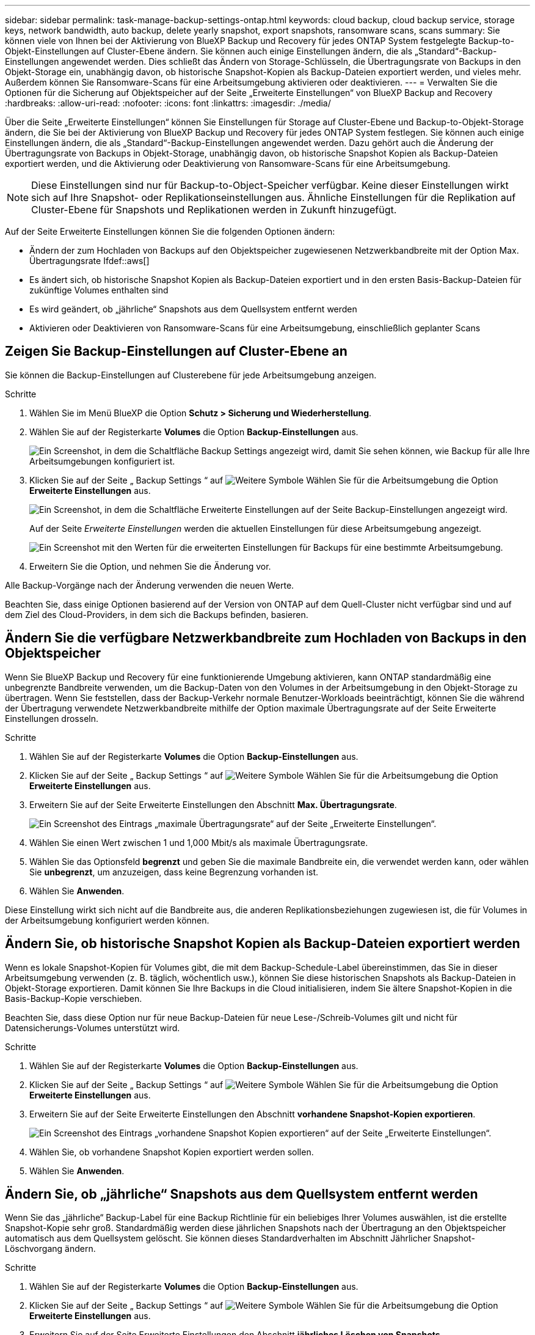 ---
sidebar: sidebar 
permalink: task-manage-backup-settings-ontap.html 
keywords: cloud backup, cloud backup service, storage keys, network bandwidth, auto backup, delete yearly snapshot, export snapshots, ransomware scans, scans 
summary: Sie können viele von Ihnen bei der Aktivierung von BlueXP Backup und Recovery für jedes ONTAP System festgelegte Backup-to-Objekt-Einstellungen auf Cluster-Ebene ändern. Sie können auch einige Einstellungen ändern, die als „Standard“-Backup-Einstellungen angewendet werden. Dies schließt das Ändern von Storage-Schlüsseln, die Übertragungsrate von Backups in den Objekt-Storage ein, unabhängig davon, ob historische Snapshot-Kopien als Backup-Dateien exportiert werden, und vieles mehr. Außerdem können Sie Ransomware-Scans für eine Arbeitsumgebung aktivieren oder deaktivieren. 
---
= Verwalten Sie die Optionen für die Sicherung auf Objektspeicher auf der Seite „Erweiterte Einstellungen“ von BlueXP Backup and Recovery
:hardbreaks:
:allow-uri-read: 
:nofooter: 
:icons: font
:linkattrs: 
:imagesdir: ./media/


[role="lead"]
Über die Seite „Erweiterte Einstellungen“ können Sie Einstellungen für Storage auf Cluster-Ebene und Backup-to-Objekt-Storage ändern, die Sie bei der Aktivierung von BlueXP Backup und Recovery für jedes ONTAP System festlegen. Sie können auch einige Einstellungen ändern, die als „Standard“-Backup-Einstellungen angewendet werden. Dazu gehört auch die Änderung der Übertragungsrate von Backups in Objekt-Storage, unabhängig davon, ob historische Snapshot Kopien als Backup-Dateien exportiert werden, und die Aktivierung oder Deaktivierung von Ransomware-Scans für eine Arbeitsumgebung.


NOTE: Diese Einstellungen sind nur für Backup-to-Object-Speicher verfügbar. Keine dieser Einstellungen wirkt sich auf Ihre Snapshot- oder Replikationseinstellungen aus. Ähnliche Einstellungen für die Replikation auf Cluster-Ebene für Snapshots und Replikationen werden in Zukunft hinzugefügt.

Auf der Seite Erweiterte Einstellungen können Sie die folgenden Optionen ändern:

* Ändern der zum Hochladen von Backups auf den Objektspeicher zugewiesenen Netzwerkbandbreite mit der Option Max. Übertragungsrate
Ifdef::aws[]


endif::aws[]

* Es ändert sich, ob historische Snapshot Kopien als Backup-Dateien exportiert und in den ersten Basis-Backup-Dateien für zukünftige Volumes enthalten sind
* Es wird geändert, ob „jährliche“ Snapshots aus dem Quellsystem entfernt werden
* Aktivieren oder Deaktivieren von Ransomware-Scans für eine Arbeitsumgebung, einschließlich geplanter Scans




== Zeigen Sie Backup-Einstellungen auf Cluster-Ebene an

Sie können die Backup-Einstellungen auf Clusterebene für jede Arbeitsumgebung anzeigen.

.Schritte
. Wählen Sie im Menü BlueXP die Option *Schutz > Sicherung und Wiederherstellung*.
. Wählen Sie auf der Registerkarte *Volumes* die Option *Backup-Einstellungen* aus.
+
image:screenshot_backup_settings_button.png["Ein Screenshot, in dem die Schaltfläche Backup Settings angezeigt wird, damit Sie sehen können, wie Backup für alle Ihre Arbeitsumgebungen konfiguriert ist."]

. Klicken Sie auf der Seite „ Backup Settings “ auf image:screenshot_horizontal_more_button.gif["Weitere Symbole"] Wählen Sie für die Arbeitsumgebung die Option *Erweiterte Einstellungen* aus.
+
image:screenshot_backup_advanced_settings_button.png["Ein Screenshot, in dem die Schaltfläche Erweiterte Einstellungen auf der Seite Backup-Einstellungen angezeigt wird."]

+
Auf der Seite _Erweiterte Einstellungen_ werden die aktuellen Einstellungen für diese Arbeitsumgebung angezeigt.

+
image:screenshot_backup_advanced_settings_page2.png["Ein Screenshot mit den Werten für die erweiterten Einstellungen für Backups für eine bestimmte Arbeitsumgebung."]

. Erweitern Sie die Option, und nehmen Sie die Änderung vor.


Alle Backup-Vorgänge nach der Änderung verwenden die neuen Werte.

Beachten Sie, dass einige Optionen basierend auf der Version von ONTAP auf dem Quell-Cluster nicht verfügbar sind und auf dem Ziel des Cloud-Providers, in dem sich die Backups befinden, basieren.



== Ändern Sie die verfügbare Netzwerkbandbreite zum Hochladen von Backups in den Objektspeicher

Wenn Sie BlueXP Backup und Recovery für eine funktionierende Umgebung aktivieren, kann ONTAP standardmäßig eine unbegrenzte Bandbreite verwenden, um die Backup-Daten von den Volumes in der Arbeitsumgebung in den Objekt-Storage zu übertragen. Wenn Sie feststellen, dass der Backup-Verkehr normale Benutzer-Workloads beeinträchtigt, können Sie die während der Übertragung verwendete Netzwerkbandbreite mithilfe der Option maximale Übertragungsrate auf der Seite Erweiterte Einstellungen drosseln.

.Schritte
. Wählen Sie auf der Registerkarte *Volumes* die Option *Backup-Einstellungen* aus.
. Klicken Sie auf der Seite „ Backup Settings “ auf image:screenshot_horizontal_more_button.gif["Weitere Symbole"] Wählen Sie für die Arbeitsumgebung die Option *Erweiterte Einstellungen* aus.
. Erweitern Sie auf der Seite Erweiterte Einstellungen den Abschnitt *Max. Übertragungsrate*.
+
image:screenshot_backup_edit_transfer_rate.png["Ein Screenshot des Eintrags „maximale Übertragungsrate“ auf der Seite „Erweiterte Einstellungen“."]

. Wählen Sie einen Wert zwischen 1 und 1,000 Mbit/s als maximale Übertragungsrate.
. Wählen Sie das Optionsfeld *begrenzt* und geben Sie die maximale Bandbreite ein, die verwendet werden kann, oder wählen Sie *unbegrenzt*, um anzuzeigen, dass keine Begrenzung vorhanden ist.
. Wählen Sie *Anwenden*.


Diese Einstellung wirkt sich nicht auf die Bandbreite aus, die anderen Replikationsbeziehungen zugewiesen ist, die für Volumes in der Arbeitsumgebung konfiguriert werden können.

ifdef::aws[]

endif::aws[]



== Ändern Sie, ob historische Snapshot Kopien als Backup-Dateien exportiert werden

Wenn es lokale Snapshot-Kopien für Volumes gibt, die mit dem Backup-Schedule-Label übereinstimmen, das Sie in dieser Arbeitsumgebung verwenden (z. B. täglich, wöchentlich usw.), können Sie diese historischen Snapshots als Backup-Dateien in Objekt-Storage exportieren. Damit können Sie Ihre Backups in die Cloud initialisieren, indem Sie ältere Snapshot-Kopien in die Basis-Backup-Kopie verschieben.

Beachten Sie, dass diese Option nur für neue Backup-Dateien für neue Lese-/Schreib-Volumes gilt und nicht für Datensicherungs-Volumes unterstützt wird.

.Schritte
. Wählen Sie auf der Registerkarte *Volumes* die Option *Backup-Einstellungen* aus.
. Klicken Sie auf der Seite „ Backup Settings “ auf image:screenshot_horizontal_more_button.gif["Weitere Symbole"] Wählen Sie für die Arbeitsumgebung die Option *Erweiterte Einstellungen* aus.
. Erweitern Sie auf der Seite Erweiterte Einstellungen den Abschnitt *vorhandene Snapshot-Kopien exportieren*.
+
image:screenshot_backup_edit_export_snapshots.png["Ein Screenshot des Eintrags „vorhandene Snapshot Kopien exportieren“ auf der Seite „Erweiterte Einstellungen“."]

. Wählen Sie, ob vorhandene Snapshot Kopien exportiert werden sollen.
. Wählen Sie *Anwenden*.




== Ändern Sie, ob „jährliche“ Snapshots aus dem Quellsystem entfernt werden

Wenn Sie das „jährliche“ Backup-Label für eine Backup Richtlinie für ein beliebiges Ihrer Volumes auswählen, ist die erstellte Snapshot-Kopie sehr groß. Standardmäßig werden diese jährlichen Snapshots nach der Übertragung an den Objektspeicher automatisch aus dem Quellsystem gelöscht. Sie können dieses Standardverhalten im Abschnitt Jährlicher Snapshot-Löschvorgang ändern.

.Schritte
. Wählen Sie auf der Registerkarte *Volumes* die Option *Backup-Einstellungen* aus.
. Klicken Sie auf der Seite „ Backup Settings “ auf image:screenshot_horizontal_more_button.gif["Weitere Symbole"] Wählen Sie für die Arbeitsumgebung die Option *Erweiterte Einstellungen* aus.
. Erweitern Sie auf der Seite Erweiterte Einstellungen den Abschnitt *jährliches Löschen von Snapshots*.
+
image:screenshot_backup_edit_yearly_snap_delete.png["Ein Screenshot des Eintrags „jährliche Snapshots“ auf der Seite „Erweiterte Einstellungen“."]

. Wählen Sie *disabled* aus, um die jährlichen Snapshots auf dem Quellsystem beizubehalten.
. Wählen Sie *Anwenden*.




== Aktivieren oder deaktivieren Sie Ransomware-Scans

Scans nach Ransomware-Schutz sind standardmäßig aktiviert. Die Standardeinstellung für die Scanfrequenz beträgt 7 Tage. Der Scan wird nur auf der letzten Snapshot Kopie durchgeführt. Sie können Ransomware-Scans auf der letzten Snapshot Kopie mit der Option auf der Seite „Erweiterte Einstellungen“ aktivieren oder deaktivieren. Wenn Sie diese Option aktivieren, werden standardmäßig alle 7 Tage gescannt.

Sie können diesen Zeitplan auf Tage oder Wochen ändern oder deaktivieren, um Kosten zu sparen.


TIP: Bei der Aktivierung von Ransomware-Scans können je nach Cloud-Provider zusätzliche Gebühren anfallen.

Geplante Ransomware-Scans werden nur mit der neuesten Snapshot Kopie ausgeführt.

Wenn die geplanten Ransomware-Scans deaktiviert sind, können Sie dennoch On-Demand-Scans durchführen und während der Wiederherstellung einen Scan durchführen.

Siehe link:task-create-policies-ontap.html["Management von Richtlinien"] Finden Sie Details zum Management von Richtlinien, die Ransomware-Erkennung implementieren.

.Schritte
. Wählen Sie auf der Registerkarte *Volumes* die Option *Backup-Einstellungen* aus.
. Klicken Sie auf der Seite „ Backup Settings “ auf image:screenshot_horizontal_more_button.gif["Weitere Symbole"] Wählen Sie für die Arbeitsumgebung die Option *Erweiterte Einstellungen* aus.
. Erweitern Sie auf der Seite Erweiterte Einstellungen den Abschnitt *Ransomware-Scan*.
. Aktivieren oder deaktivieren Sie *Ransomware Scan*.
. Wählen Sie * geplante Ransomware-Scan*.
. Ändern Sie optional den Standardscan jede Woche in Tage oder Wochen.
. Legen Sie fest, wie oft der Scan in Tagen oder Wochen ausgeführt werden soll.
. Wählen Sie *Anwenden*.

